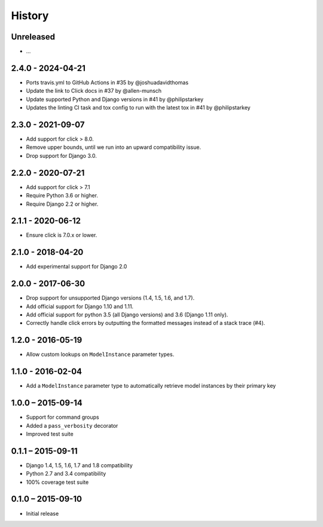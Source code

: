 =======
History
=======


Unreleased
==========

* ...


2.4.0 - 2024-04-21
==================

* Ports travis.yml to GitHub Actions in #35 by @joshuadavidthomas
* Update the link to Click docs in #37 by @allen-munsch
* Update supported Python and Django versions in #41 by @philipstarkey
* Updates the linting CI task and tox config to run with the latest tox in #41 by @philipstarkey


2.3.0 - 2021-09-07
==================

* Add support for click > 8.0.
* Remove upper bounds, until we run into an upward compatibility issue.
* Drop support for Django 3.0.


2.2.0 - 2020-07-21
==================

* Add support for click > 7.1
* Require Python 3.6 or higher.
* Require Django 2.2 or higher.


2.1.1 - 2020-06-12
==================

* Ensure click is 7.0.x or lower.


2.1.0 - 2018-04-20
==================

* Add experimental support for Django 2.0


2.0.0 - 2017-06-30
==================

* Drop support for unsupported Django versions (1.4, 1.5, 1.6, and 1.7).
* Add official support for Django 1.10 and 1.11.
* Add official support for python 3.5 (all Django versions) and 3.6
  (Django 1.11 only).
* Correctly handle click errors by outputting the formatted messages instead
  of a stack trace (#4).


1.2.0 - 2016-05-19
==================

* Allow custom lookups on ``ModelInstance`` parameter types.


1.1.0 - 2016-02-04
==================

* Add a ``ModelInstance`` parameter type to automatically retrieve model
  instances by their primary key


1.0.0 – 2015-09-14
==================

* Support for command groups
* Added a ``pass_verbosity`` decorator
* Improved test suite


0.1.1 – 2015-09-11
==================

* Django 1.4, 1.5, 1.6, 1.7 and 1.8 compatibility
* Python 2.7 and 3.4 compatibility
* 100% coverage test suite


0.1.0 – 2015-09-10
==================

* Initial release
